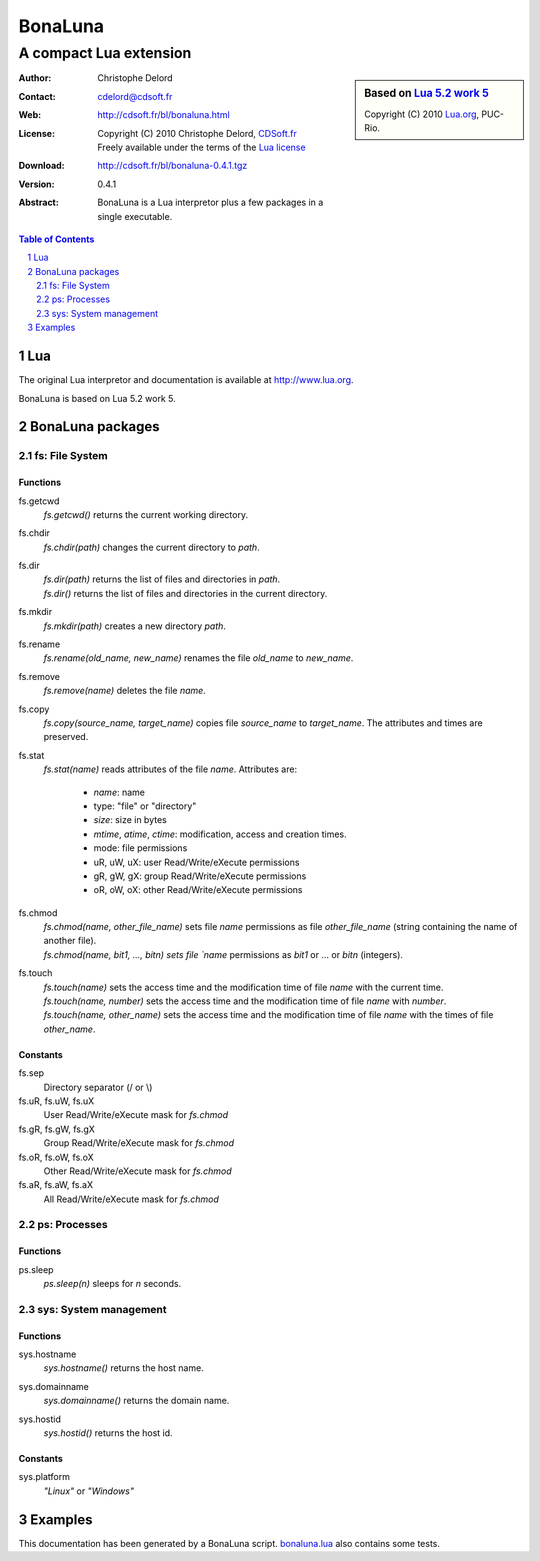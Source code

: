 ..  BonaLuna

..  Copyright (C) 2010 Christophe Delord
    http://www.cdsoft.fr/bl/bonaluna.html

..  BonaLuna is based on Lua 5.2 work 5
    Copyright (C) 2010 Lua.org, PUC-Rio.

..  Freely available under the terms of the Lua license.

==========
 BonaLuna
==========
-------------------------
 A compact Lua extension
-------------------------

.. sidebar:: Based on `Lua 5.2 work 5 <http://www.lua.org/work>`__

    .. image:: http://www.andreas-rozek.de/Lua/Lua-Logo_64x64.png

    Copyright (C) 2010 `Lua.org <http://www.lua.org>`__, PUC-Rio.

:Author: Christophe Delord
:Contact: cdelord@cdsoft.fr
:Web: http://cdsoft.fr/bl/bonaluna.html
:License:
    | Copyright (C) 2010 Christophe Delord,
      `CDSoft.fr <http://cdsoft.fr/bl/bonaluna.html>`__
    | Freely available under the terms of the
      `Lua license <http://www.lua.org/license.html#5>`__
:Download: http://cdsoft.fr/bl/bonaluna-0.4.1.tgz

:Version: 0.4.1
:Abstract:
    BonaLuna is a Lua interpretor plus a few packages
    in a single executable.

.. contents:: Table of Contents
    :depth: 2

.. sectnum::
    :depth: 2

Lua
===

The original Lua interpretor and documentation is available
at http://www.lua.org.

BonaLuna is based on Lua 5.2 work 5.

BonaLuna packages
=================

fs: File System
---------------

Functions
~~~~~~~~~

fs.getcwd
    | `fs.getcwd()` returns the current working directory.

fs.chdir
    | `fs.chdir(path)` changes the current directory to `path`.

fs.dir
    | `fs.dir(path)` returns the list of files and directories in
      `path`.
    | `fs.dir()` returns the list of files and directories in the
      current directory.

fs.mkdir
    | `fs.mkdir(path)` creates a new directory `path`.

fs.rename
    | `fs.rename(old_name, new_name)` renames the file `old_name` to
      `new_name`.

fs.remove
    | `fs.remove(name)` deletes the file `name`.

fs.copy
    | `fs.copy(source_name, target_name)` copies file
      `source_name` to `target_name`. The attributes and
      times are preserved.

fs.stat
    | `fs.stat(name)` reads attributes of the file `name`.
      Attributes are:

        - `name`: name
        - type: "file" or "directory"
        - `size`: size in bytes
        - `mtime`, `atime`, `ctime`: modification, access and creation
          times.
        - mode: file permissions
        - uR, uW, uX: user Read/Write/eXecute permissions
        - gR, gW, gX: group Read/Write/eXecute permissions
        - oR, oW, oX: other Read/Write/eXecute permissions

fs.chmod
    | `fs.chmod(name, other_file_name)` sets file `name` permissions as
      file `other_file_name` (string containing the name of another
      file).
    | `fs.chmod(name, bit1, ..., bitn) sets file `name` permissions as
      `bit1` or ... or `bitn` (integers).

fs.touch
    | `fs.touch(name)` sets the access time and the modification time
      of file `name` with the current time.
    | `fs.touch(name, number)` sets the access time and the
      modification time of file `name` with `number`.
    | `fs.touch(name, other_name)` sets the access time and the
      modification time of file `name` with the times of file
      `other_name`.

Constants
~~~~~~~~~

fs.sep
    Directory separator (/ or \\)

fs.uR, fs.uW, fs.uX
    User Read/Write/eXecute mask for `fs.chmod`

fs.gR, fs.gW, fs.gX
    Group Read/Write/eXecute mask for `fs.chmod`

fs.oR, fs.oW, fs.oX
    Other Read/Write/eXecute mask for `fs.chmod`

fs.aR, fs.aW, fs.aX
    All Read/Write/eXecute mask for `fs.chmod`

ps: Processes
-------------

Functions
~~~~~~~~~

ps.sleep
    | `ps.sleep(n)` sleeps for `n` seconds.

sys: System management
----------------------

Functions
~~~~~~~~~

sys.hostname
    | `sys.hostname()` returns the host name.

sys.domainname
    | `sys.domainname()` returns the domain name.

sys.hostid
    | `sys.hostid()` returns the host id.

Constants
~~~~~~~~~

sys.platform
    `"Linux"` or `"Windows"`

Examples
========

This documentation has been generated by a BonaLuna script.
`bonaluna.lua <bonaluna.lua>`__ also contains some tests.

